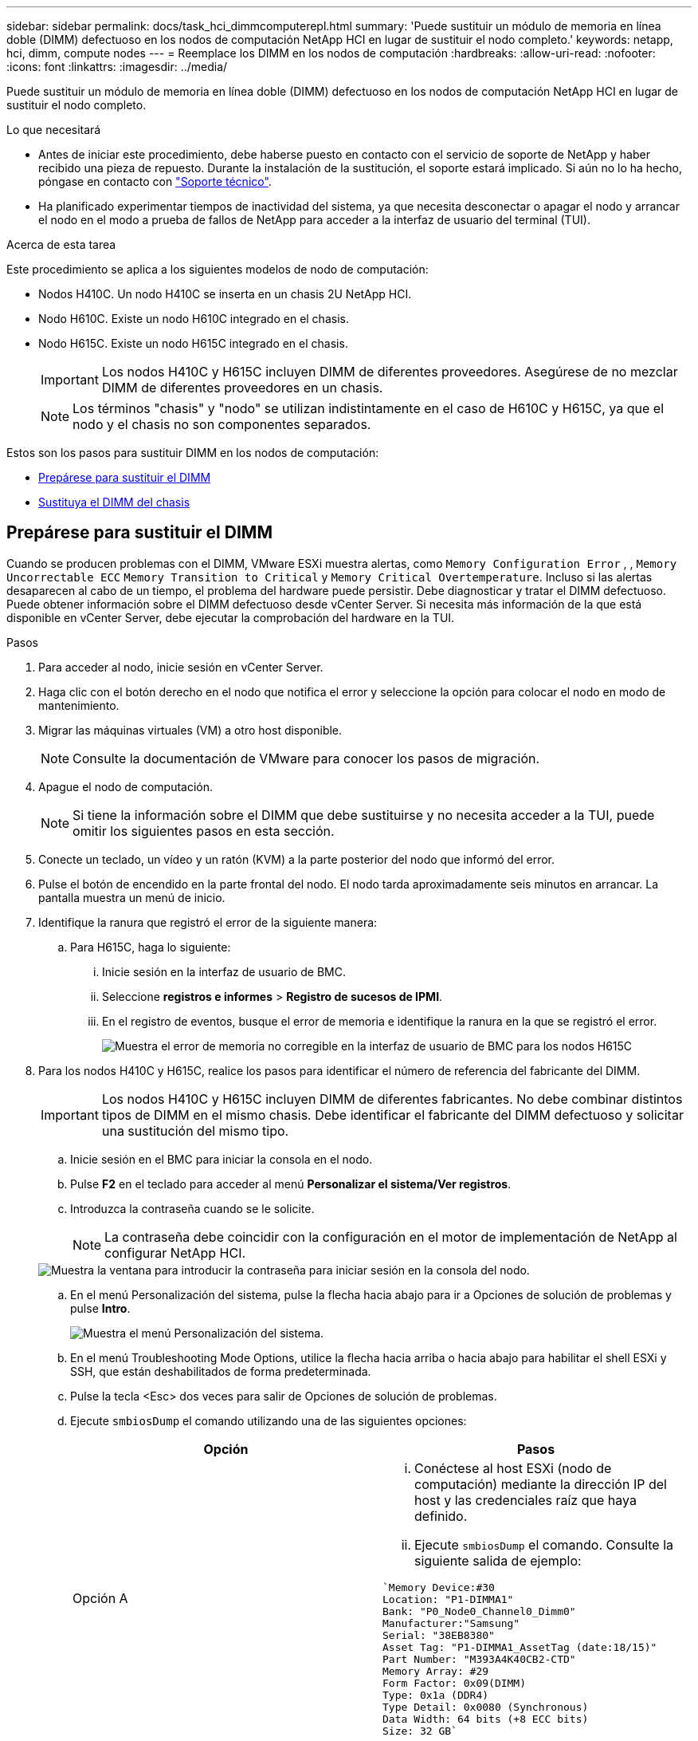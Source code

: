 ---
sidebar: sidebar 
permalink: docs/task_hci_dimmcomputerepl.html 
summary: 'Puede sustituir un módulo de memoria en línea doble (DIMM) defectuoso en los nodos de computación NetApp HCI en lugar de sustituir el nodo completo.' 
keywords: netapp, hci, dimm, compute nodes 
---
= Reemplace los DIMM en los nodos de computación
:hardbreaks:
:allow-uri-read: 
:nofooter: 
:icons: font
:linkattrs: 
:imagesdir: ../media/


[role="lead"]
Puede sustituir un módulo de memoria en línea doble (DIMM) defectuoso en los nodos de computación NetApp HCI en lugar de sustituir el nodo completo.

.Lo que necesitará
* Antes de iniciar este procedimiento, debe haberse puesto en contacto con el servicio de soporte de NetApp y haber recibido una pieza de repuesto. Durante la instalación de la sustitución, el soporte estará implicado. Si aún no lo ha hecho, póngase en contacto con https://www.netapp.com/us/contact-us/support.aspx["Soporte técnico"^].
* Ha planificado experimentar tiempos de inactividad del sistema, ya que necesita desconectar o apagar el nodo y arrancar el nodo en el modo a prueba de fallos de NetApp para acceder a la interfaz de usuario del terminal (TUI).


.Acerca de esta tarea
Este procedimiento se aplica a los siguientes modelos de nodo de computación:

* Nodos H410C. Un nodo H410C se inserta en un chasis 2U NetApp HCI.
* Nodo H610C. Existe un nodo H610C integrado en el chasis.
* Nodo H615C. Existe un nodo H615C integrado en el chasis.
+

IMPORTANT: Los nodos H410C y H615C incluyen DIMM de diferentes proveedores. Asegúrese de no mezclar DIMM de diferentes proveedores en un chasis.

+

NOTE: Los términos "chasis" y "nodo" se utilizan indistintamente en el caso de H610C y H615C, ya que el nodo y el chasis no son componentes separados.



Estos son los pasos para sustituir DIMM en los nodos de computación:

* <<Prepárese para sustituir el DIMM>>
* <<Sustituya el DIMM del chasis>>




== Prepárese para sustituir el DIMM

Cuando se producen problemas con el DIMM, VMware ESXi muestra alertas, como `Memory Configuration Error` , , `Memory Uncorrectable ECC` `Memory Transition to Critical` y `Memory Critical Overtemperature`. Incluso si las alertas desaparecen al cabo de un tiempo, el problema del hardware puede persistir. Debe diagnosticar y tratar el DIMM defectuoso. Puede obtener información sobre el DIMM defectuoso desde vCenter Server. Si necesita más información de la que está disponible en vCenter Server, debe ejecutar la comprobación del hardware en la TUI.

.Pasos
. Para acceder al nodo, inicie sesión en vCenter Server.
. Haga clic con el botón derecho en el nodo que notifica el error y seleccione la opción para colocar el nodo en modo de mantenimiento.
. Migrar las máquinas virtuales (VM) a otro host disponible.
+

NOTE: Consulte la documentación de VMware para conocer los pasos de migración.

. Apague el nodo de computación.
+

NOTE: Si tiene la información sobre el DIMM que debe sustituirse y no necesita acceder a la TUI, puede omitir los siguientes pasos en esta sección.

. Conecte un teclado, un vídeo y un ratón (KVM) a la parte posterior del nodo que informó del error.
. Pulse el botón de encendido en la parte frontal del nodo. El nodo tarda aproximadamente seis minutos en arrancar. La pantalla muestra un menú de inicio.
. Identifique la ranura que registró el error de la siguiente manera:
+
.. Para H615C, haga lo siguiente:
+
... Inicie sesión en la interfaz de usuario de BMC.
... Seleccione *registros e informes* > *Registro de sucesos de IPMI*.
... En el registro de eventos, busque el error de memoria e identifique la ranura en la que se registró el error.
+
image::h615c_bmc_memoryerror.png[Muestra el error de memoria no corregible en la interfaz de usuario de BMC para los nodos H615C]





. Para los nodos H410C y H615C, realice los pasos para identificar el número de referencia del fabricante del DIMM.
+

IMPORTANT: Los nodos H410C y H615C incluyen DIMM de diferentes fabricantes. No debe combinar distintos tipos de DIMM en el mismo chasis. Debe identificar el fabricante del DIMM defectuoso y solicitar una sustitución del mismo tipo.

+
.. Inicie sesión en el BMC para iniciar la consola en el nodo.
.. Pulse *F2* en el teclado para acceder al menú *Personalizar el sistema/Ver registros*.
.. Introduzca la contraseña cuando se le solicite.
+

NOTE: La contraseña debe coincidir con la configuración en el motor de implementación de NetApp al configurar NetApp HCI.

+
image::node_console_step1.png[Muestra la ventana para introducir la contraseña para iniciar sesión en la consola del nodo.]

.. En el menú Personalización del sistema, pulse la flecha hacia abajo para ir a Opciones de solución de problemas y pulse *Intro*.
+
image::node_console_step2.png[Muestra el menú Personalización del sistema.]

.. En el menú Troubleshooting Mode Options, utilice la flecha hacia arriba o hacia abajo para habilitar el shell ESXi y SSH, que están deshabilitados de forma predeterminada.
.. Pulse la tecla <Esc> dos veces para salir de Opciones de solución de problemas.
.. Ejecute `smbiosDump` el comando utilizando una de las siguientes opciones:
+
[cols="2*"]
|===
| Opción | Pasos 


| Opción A  a| 
... Conéctese al host ESXi (nodo de computación) mediante la dirección IP del host y las credenciales raíz que haya definido.
... Ejecute `smbiosDump` el comando. Consulte la siguiente salida de ejemplo:


[listing]
----
`Memory Device:#30
Location: "P1-DIMMA1"
Bank: "P0_Node0_Channel0_Dimm0"
Manufacturer:"Samsung"
Serial: "38EB8380"
Asset Tag: "P1-DIMMA1_AssetTag (date:18/15)"
Part Number: "M393A4K40CB2-CTD"
Memory Array: #29
Form Factor: 0x09(DIMM)
Type: 0x1a (DDR4)
Type Detail: 0x0080 (Synchronous)
Data Width: 64 bits (+8 ECC bits)
Size: 32 GB`
----


| Opción B  a| 
... Pulse *Alt + F1* para introducir shell e iniciar sesión en el nodo para ejecutar el comando.


|===


. Póngase en contacto con el soporte de NetApp para obtener ayuda sobre los siguientes pasos. El soporte de NetApp requiere la siguiente información para procesar la sustitución de una pieza:
+
** Número de serie del nodo
** Nombre del clúster
** Registro de eventos del sistema desde la interfaz de usuario de BMC (*Registros e informes* > *Registro de eventos de IPMI*> *Descargar registros de eventos*)
** Resultado del `smbiosDump` comando






== Sustituya el DIMM del chasis

Antes de quitar y reemplazar físicamente el DIMM defectuoso en el chasis, asegúrese de haber realizado todo el link:task_hci_dimmcomputerepl.html#prepare-to-replace-the-dimm["pasos preparatorios"].


IMPORTANT: Los DIMM deben sustituirse en las mismas ranuras de las que se han retirado.

.Pasos
. Apague el chasis o el nodo.
+

NOTE: En los chasis H610C o H615C, apague el chasis. Para los nodos H410C en un chasis 2U de cuatro nodos, apague solo el nodo con el DIMM defectuoso.

. Retire los cables de alimentación y los cables de red, deslice con cuidado el nodo o el chasis hacia fuera del rack y colóquelo en una superficie plana y antiestática.
+

TIP: Considere la posibilidad de utilizar bridas de torsión para cables.

. Coloque protección antiestática antes de abrir la cubierta del chasis para sustituir el DIMM.
. Realice los pasos relevantes para su modelo de nodo:
+
[cols="2*"]
|===
| Modelo de nodo | Pasos 


| H410C  a| 
.. Encuentre el DIMM con errores haciendo coincidir el número de ranura/ID que anotó anteriormente con la numeración en la placa base. A continuación se muestran imágenes de ejemplo que muestran los números de ranura del DIMM en la placa base:
+
image::h410c_dimmslot.png[Muestra los números de ranura DIMM en la placa base del nodo H410C.]

+
image::h410c_dimmslot_2.png[Muestra una vista de primer plano de los números de ranura DIMM en la placa base del nodo H410C.]

.. Presione los dos clips de retención hacia afuera y tire con cuidado del DIMM hacia arriba. A continuación se muestra una imagen de ejemplo que muestra los clips de retención:
+
image::h410c_dimm_clips.png[La muestra los clips de retención para los DIMM en el nodo H410C.]

.. Instale el módulo DIMM de repuesto correctamente. Cuando inserte el DIMM correctamente en la ranura, los dos clips se bloquean en su lugar.
+

IMPORTANT: Asegúrese de tocar únicamente los extremos traseros del módulo DIMM. Si presiona otras partes del módulo DIMM, se podrían producir daños en el hardware.

.. Instale el nodo en el chasis de NetApp HCI y asegúrese de que el nodo haga clic cuando lo deslice en su lugar.




| H610C  a| 
.. Levante la cubierta como se muestra en la siguiente imagen:
+
image::h610c_airflowcover.png[Muestra la cubierta levantada en el nodo H610C.]

.. Afloje los cuatro tornillos de bloqueo azules situados en la parte posterior del nodo. A continuación se muestra una imagen de ejemplo que muestra la ubicación de dos tornillos de bloqueo; los otros dos se encuentran en el otro lado del nodo:
+
image::h610c_lockscrews.png[Muestra los tornillos de bloqueo en la parte posterior del nodo H610C.]

.. Retire los espacios en blanco de ambas tarjetas PCI.
.. Retire la GPU y la cubierta de flujo de aire.
.. Encuentre el DIMM con errores haciendo coincidir el número de ranura/ID que anotó anteriormente con la numeración en la placa base. Aquí hay una imagen de ejemplo que muestra la ubicación de los números de ranura DIMM en la placa base:
+
image::h610c_dimmslot.png[Muestra los números de ranura DIMM en la placa base H610C.]

.. Presione los dos clips de retención hacia afuera y tire con cuidado del DIMM hacia arriba.
.. Instale el módulo DIMM de repuesto correctamente. Cuando inserte el DIMM correctamente en la ranura, los dos clips se bloquean en su lugar.
+

IMPORTANT: Asegúrese de tocar únicamente los extremos traseros del módulo DIMM. Si presiona otras partes del módulo DIMM, se podrían producir daños en el hardware.

.. Reemplace todos los componentes que extrajo: GPU, cubierta de flujo de aire y blancos PCI.
.. Apriete los tornillos de bloqueo.
.. Vuelva a colocar la cubierta en el nodo.
.. Instale el chasis H610C en el rack, asegurándose de que el chasis haga clic cuando lo deslice en su lugar.




| H615C  a| 
.. Levante la cubierta como se muestra en la siguiente imagen:
+
image::h615c_airflowcover.png[Muestra la cubierta levantada en el nodo H615C.]

.. Quite la GPU (si el nodo H615C tiene la GPU instalada) y la cubierta de flujo de aire.
+
image::h615c_gpu.png[Muestra la cubierta de flujo de aire que se quitó en el nodo H615C.]

.. Encuentre el DIMM con errores haciendo coincidir el número de ranura/ID que anotó anteriormente con la numeración en la placa base. Aquí hay una imagen de ejemplo que muestra la ubicación de los números de ranura DIMM en la placa base:
+
image::h615c_dimmslot.png[Muestra los números de ranura DIMM en la placa base H615C.]

.. Presione los dos clips de retención hacia afuera y tire con cuidado del DIMM hacia arriba.
.. Instale el módulo DIMM de repuesto correctamente. Cuando inserte el DIMM correctamente en la ranura, los dos clips se bloquean en su lugar.
+

IMPORTANT: Asegúrese de tocar únicamente los extremos traseros del módulo DIMM. Si presiona otras partes del módulo DIMM, se podrían producir daños en el hardware.

.. Vuelva a colocar la cubierta de flujo de aire.
.. Vuelva a colocar la cubierta en el nodo.
.. Instale el chasis H610C en el rack, asegurándose de que el chasis haga clic cuando lo deslice en su lugar.


|===
. Inserte los cables de alimentación y los cables de red. Asegúrese de que todas las luces de puerto se encienden.
. Pulse el botón de encendido en la parte frontal del nodo si no se enciende automáticamente cuando lo instala.
. Después de que se muestre el nodo en vSphere, haga clic con el botón derecho en el nombre y saque el nodo del modo de mantenimiento.
. Verifique la información de hardware de la siguiente manera:
+
.. Inicie sesión en la interfaz de usuario del controlador de administración de la placa base (BMC).
.. Seleccione *sistema > Información de hardware* y compruebe los módulos DIMM enumerados.




.El futuro
Una vez que el nodo vuelve a su funcionamiento normal, en vCenter, compruebe la pestaña Summary para garantizar que la capacidad de memoria sea lo esperado.


NOTE: Si DIMM no se ha instalado correctamente, el nodo funcionará con normalidad pero con una capacidad de memoria inferior a la esperada.


TIP: Después del procedimiento de reemplazo de DIMM, puede borrar las advertencias y errores en la pestaña hardware Status de vCenter. Puede hacer esto si desea borrar el historial de errores relacionados con el hardware que reemplazó. https://kb.vmware.com/s/article/2011531["Leer más"^].



== Obtenga más información

* https://www.netapp.com/us/documentation/hci.aspx["Recursos de NetApp HCI"^]
* http://docs.netapp.com/sfe-122/index.jsp["Centro de documentación de SolidFire y el software Element"^]

